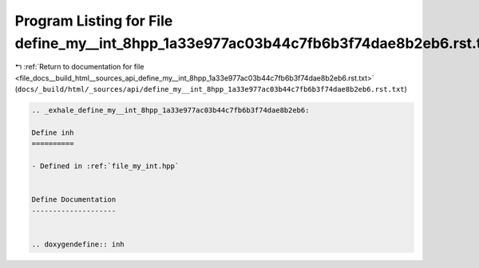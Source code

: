 
.. _program_listing_file_docs__build_html__sources_api_define_my__int_8hpp_1a33e977ac03b44c7fb6b3f74dae8b2eb6.rst.txt:

Program Listing for File define_my__int_8hpp_1a33e977ac03b44c7fb6b3f74dae8b2eb6.rst.txt
=======================================================================================

|exhale_lsh| :ref:`Return to documentation for file <file_docs__build_html__sources_api_define_my__int_8hpp_1a33e977ac03b44c7fb6b3f74dae8b2eb6.rst.txt>` (``docs/_build/html/_sources/api/define_my__int_8hpp_1a33e977ac03b44c7fb6b3f74dae8b2eb6.rst.txt``)

.. |exhale_lsh| unicode:: U+021B0 .. UPWARDS ARROW WITH TIP LEFTWARDS

.. code-block:: cpp

   .. _exhale_define_my__int_8hpp_1a33e977ac03b44c7fb6b3f74dae8b2eb6:
   
   Define inh
   ==========
   
   - Defined in :ref:`file_my_int.hpp`
   
   
   Define Documentation
   --------------------
   
   
   .. doxygendefine:: inh
